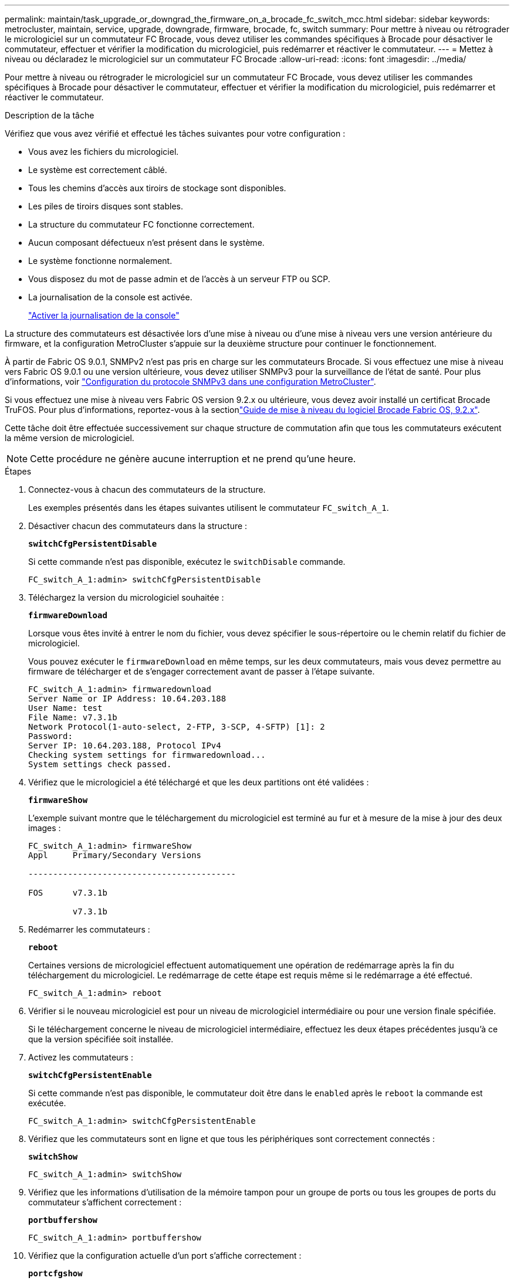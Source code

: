---
permalink: maintain/task_upgrade_or_downgrad_the_firmware_on_a_brocade_fc_switch_mcc.html 
sidebar: sidebar 
keywords: metrocluster, maintain, service, upgrade, downgrade, firmware, brocade, fc, switch 
summary: Pour mettre à niveau ou rétrograder le micrologiciel sur un commutateur FC Brocade, vous devez utiliser les commandes spécifiques à Brocade pour désactiver le commutateur, effectuer et vérifier la modification du micrologiciel, puis redémarrer et réactiver le commutateur. 
---
= Mettez à niveau ou déclaradez le micrologiciel sur un commutateur FC Brocade
:allow-uri-read: 
:icons: font
:imagesdir: ../media/


[role="lead"]
Pour mettre à niveau ou rétrograder le micrologiciel sur un commutateur FC Brocade, vous devez utiliser les commandes spécifiques à Brocade pour désactiver le commutateur, effectuer et vérifier la modification du micrologiciel, puis redémarrer et réactiver le commutateur.

.Description de la tâche
Vérifiez que vous avez vérifié et effectué les tâches suivantes pour votre configuration :

* Vous avez les fichiers du micrologiciel.
* Le système est correctement câblé.
* Tous les chemins d'accès aux tiroirs de stockage sont disponibles.
* Les piles de tiroirs disques sont stables.
* La structure du commutateur FC fonctionne correctement.
* Aucun composant défectueux n'est présent dans le système.
* Le système fonctionne normalement.
* Vous disposez du mot de passe admin et de l'accès à un serveur FTP ou SCP.
* La journalisation de la console est activée.
+
link:enable-console-logging-before-maintenance.html["Activer la journalisation de la console"]



La structure des commutateurs est désactivée lors d'une mise à niveau ou d'une mise à niveau vers une version antérieure du firmware, et la configuration MetroCluster s'appuie sur la deuxième structure pour continuer le fonctionnement.

À partir de Fabric OS 9.0.1, SNMPv2 n'est pas pris en charge sur les commutateurs Brocade. Si vous effectuez une mise à niveau vers Fabric OS 9.0.1 ou une version ultérieure, vous devez utiliser SNMPv3 pour la surveillance de l'état de santé. Pour plus d'informations, voir link:../install-fc/concept_configure_the_mcc_software_in_ontap.html#configuring-snmpv3-in-a-metrocluster-configuration["Configuration du protocole SNMPv3 dans une configuration MetroCluster"].

Si vous effectuez une mise à niveau vers Fabric OS version 9.2.x ou ultérieure, vous devez avoir installé un certificat Brocade TruFOS. Pour plus d'informations, reportez-vous à la sectionlink:https://techdocs.broadcom.com/us/en/fibre-channel-networking/fabric-os/fabric-os-software-upgrade/9-2-x/Obtaining-Firmware/download-prerequisites-new/brocade-trufos-certificates.html["Guide de mise à niveau du logiciel Brocade Fabric OS, 9.2.x"^].

Cette tâche doit être effectuée successivement sur chaque structure de commutation afin que tous les commutateurs exécutent la même version de micrologiciel.


NOTE: Cette procédure ne génère aucune interruption et ne prend qu'une heure.

.Étapes
. Connectez-vous à chacun des commutateurs de la structure.
+
Les exemples présentés dans les étapes suivantes utilisent le commutateur `FC_switch_A_1`.

. Désactiver chacun des commutateurs dans la structure :
+
`*switchCfgPersistentDisable*`

+
Si cette commande n'est pas disponible, exécutez le `switchDisable` commande.

+
[listing]
----
FC_switch_A_1:admin> switchCfgPersistentDisable
----
. Téléchargez la version du micrologiciel souhaitée :
+
`*firmwareDownload*`

+
Lorsque vous êtes invité à entrer le nom du fichier, vous devez spécifier le sous-répertoire ou le chemin relatif du fichier de micrologiciel.

+
Vous pouvez exécuter le `firmwareDownload` en même temps, sur les deux commutateurs, mais vous devez permettre au firmware de télécharger et de s'engager correctement avant de passer à l'étape suivante.

+
[listing]
----
FC_switch_A_1:admin> firmwaredownload
Server Name or IP Address: 10.64.203.188
User Name: test
File Name: v7.3.1b
Network Protocol(1-auto-select, 2-FTP, 3-SCP, 4-SFTP) [1]: 2
Password:
Server IP: 10.64.203.188, Protocol IPv4
Checking system settings for firmwaredownload...
System settings check passed.
----
. Vérifiez que le micrologiciel a été téléchargé et que les deux partitions ont été validées :
+
`*firmwareShow*`

+
L'exemple suivant montre que le téléchargement du micrologiciel est terminé au fur et à mesure de la mise à jour des deux images :

+
[listing]
----
FC_switch_A_1:admin> firmwareShow
Appl     Primary/Secondary Versions

------------------------------------------

FOS      v7.3.1b

         v7.3.1b
----
. Redémarrer les commutateurs :
+
`*reboot*`

+
Certaines versions de micrologiciel effectuent automatiquement une opération de redémarrage après la fin du téléchargement du micrologiciel. Le redémarrage de cette étape est requis même si le redémarrage a été effectué.

+
[listing]
----
FC_switch_A_1:admin> reboot
----
. Vérifier si le nouveau micrologiciel est pour un niveau de micrologiciel intermédiaire ou pour une version finale spécifiée.
+
Si le téléchargement concerne le niveau de micrologiciel intermédiaire, effectuez les deux étapes précédentes jusqu'à ce que la version spécifiée soit installée.

. Activez les commutateurs :
+
`*switchCfgPersistentEnable*`

+
Si cette commande n'est pas disponible, le commutateur doit être dans le `enabled` après le `reboot` la commande est exécutée.

+
[listing]
----
FC_switch_A_1:admin> switchCfgPersistentEnable
----
. Vérifiez que les commutateurs sont en ligne et que tous les périphériques sont correctement connectés :
+
`*switchShow*`

+
[listing]
----
FC_switch_A_1:admin> switchShow
----
. Vérifiez que les informations d'utilisation de la mémoire tampon pour un groupe de ports ou tous les groupes de ports du commutateur s'affichent correctement :
+
`*portbuffershow*`

+
[listing]
----
FC_switch_A_1:admin> portbuffershow
----
. Vérifiez que la configuration actuelle d'un port s'affiche correctement :
+
`*portcfgshow*`

+
[listing]
----
FC_switch_A_1:admin> portcfgshow
----
+
Vérifiez les paramètres du port, tels que la vitesse, le mode, la mise en circuit, le cryptage, Et compression, dans la sortie ISL (Inter-Switch Link). Vérifiez que les paramètres de port n'ont pas été affectés par le téléchargement du micrologiciel.

. Vérifier le fonctionnement de la configuration MetroCluster dans ONTAP :
+
.. Vérifier si le système est multipathed : +
`*node run -node _node-name_ sysconfig -a*`
.. Vérifier si les alertes d'intégrité des deux clusters sont disponibles : +
`*system health alert show*`
.. Vérifier la configuration MetroCluster et que le mode opérationnel est normal : +
`*metrocluster show*`
.. Effectuer une vérification MetroCluster : +
`*metrocluster check run*`
.. Afficher les résultats de la vérification MetroCluster : +
`*metrocluster check show*`
.. Vérifier l'absence d'alertes de santé sur les commutateurs (le cas échéant) : +
`*storage switch show*`
.. Exécutez Config Advisor.
+
https://mysupport.netapp.com/site/tools/tool-eula/activeiq-configadvisor["Téléchargement NetApp : Config Advisor"]

.. Une fois Config Advisor exécuté, vérifiez les résultats de l'outil et suivez les recommandations fournies dans la sortie pour résoudre tous les problèmes détectés.


. Attendre 15 minutes avant de répéter cette procédure pour le second commutateur.

